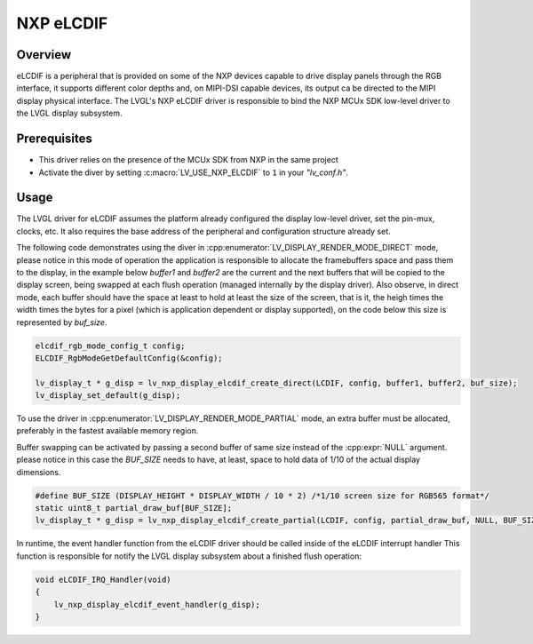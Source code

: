.. _nxp_elcdif:

=============
NXP eLCDIF
=============

Overview
--------
eLCDIF is a peripheral that is provided on some of the NXP devices capable to drive display panels through
the RGB interface, it supports different color depths and, on MIPI-DSI capable devices, its output ca be
directed to the MIPI display physical interface. The LVGL's NXP eLCDIF driver is responsible to bind the
NXP MCUx SDK low-level driver to the LVGL display subsystem. 


Prerequisites
-------------

- This driver relies on the presence of the MCUx SDK from NXP in the same project
- Activate the diver by setting :c:macro:`LV_USE_NXP_ELCDIF` to ``1`` in your *"lv_conf.h"*.

Usage
-----

The LVGL driver for eLCDIF assumes the platform already configured the display low-level driver, 
set the pin-mux, clocks, etc. It also requires the base address of the peripheral and configuration
structure already set.

The following code demonstrates using the diver in :cpp:enumerator:`LV_DISPLAY_RENDER_MODE_DIRECT` mode, 
please notice in this mode of operation the application is responsible to allocate the framebuffers space
and pass them to the display, in the example below `buffer1` and `buffer2` are the current and the next
buffers that will be copied to the display screen, being swapped at each flush operation (managed 
internally by the display driver). Also observe, in direct mode, each buffer should have the space at
least to hold at least the size of the screen, that is it, the heigh times the width times the bytes
for a pixel (which is application dependent or display supported), on the code below this size is represented
by `buf_size`.

.. code-block:: c
    
    elcdif_rgb_mode_config_t config;
    ELCDIF_RgbModeGetDefaultConfig(&config);

    lv_display_t * g_disp = lv_nxp_display_elcdif_create_direct(LCDIF, config, buffer1, buffer2, buf_size);
    lv_display_set_default(g_disp);

To use the driver in :cpp:enumerator:`LV_DISPLAY_RENDER_MODE_PARTIAL` mode, an extra buffer must be allocated,
preferably in the fastest available memory region.

Buffer swapping can be activated by passing a second buffer of same size instead of the :cpp:expr:`NULL` argument.
please notice in this case the `BUF_SIZE` needs to have, at least, space to hold data of 1/10 of the actual
display dimensions.

.. code-block:: c

    #define BUF_SIZE (DISPLAY_HEIGHT * DISPLAY_WIDTH / 10 * 2) /*1/10 screen size for RGB565 format*/
    static uint8_t partial_draw_buf[BUF_SIZE];
    lv_display_t * g_disp = lv_nxp_display_elcdif_create_partial(LCDIF, config, partial_draw_buf, NULL, BUF_SIZE);

In runtime, the event handler function from the eLCDIF driver should be called inside of the eLCDIF interrupt handler
This function is responsible for notify the LVGL display subsystem about a finished flush operation:

.. code-block:: c

    void eLCDIF_IRQ_Handler(void)
    {
        lv_nxp_display_elcdif_event_handler(g_disp);
    }
